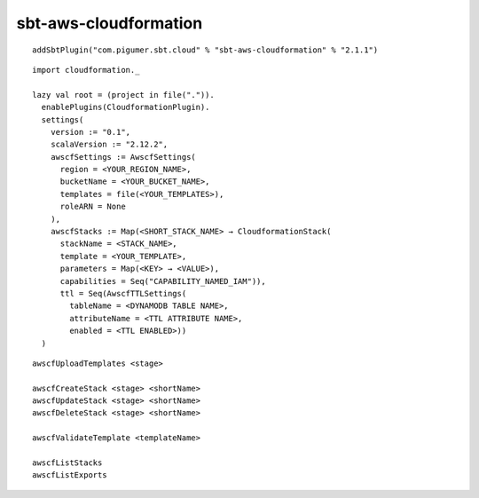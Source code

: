 sbt-aws-cloudformation
======================

::

  addSbtPlugin("com.pigumer.sbt.cloud" % "sbt-aws-cloudformation" % "2.1.1")

::

  import cloudformation._

  lazy val root = (project in file(".")).
    enablePlugins(CloudformationPlugin).
    settings(
      version := "0.1",
      scalaVersion := "2.12.2",
      awscfSettings := AwscfSettings(
        region = <YOUR_REGION_NAME>,
        bucketName = <YOUR_BUCKET_NAME>,
        templates = file(<YOUR_TEMPLATES>),
        roleARN = None
      ),
      awscfStacks := Map(<SHORT_STACK_NAME> → CloudformationStack(
        stackName = <STACK_NAME>,
        template = <YOUR_TEMPLATE>,
        parameters = Map(<KEY> → <VALUE>),
        capabilities = Seq("CAPABILITY_NAMED_IAM")),
        ttl = Seq(AwscfTTLSettings(
          tableName = <DYNAMODB TABLE NAME>,
          attributeName = <TTL ATTRIBUTE NAME>,
          enabled = <TTL ENABLED>))
    )

::

  awscfUploadTemplates <stage>

  awscfCreateStack <stage> <shortName>
  awscfUpdateStack <stage> <shortName>
  awscfDeleteStack <stage> <shortName>

  awscfValidateTemplate <templateName>

  awscfListStacks
  awscfListExports

